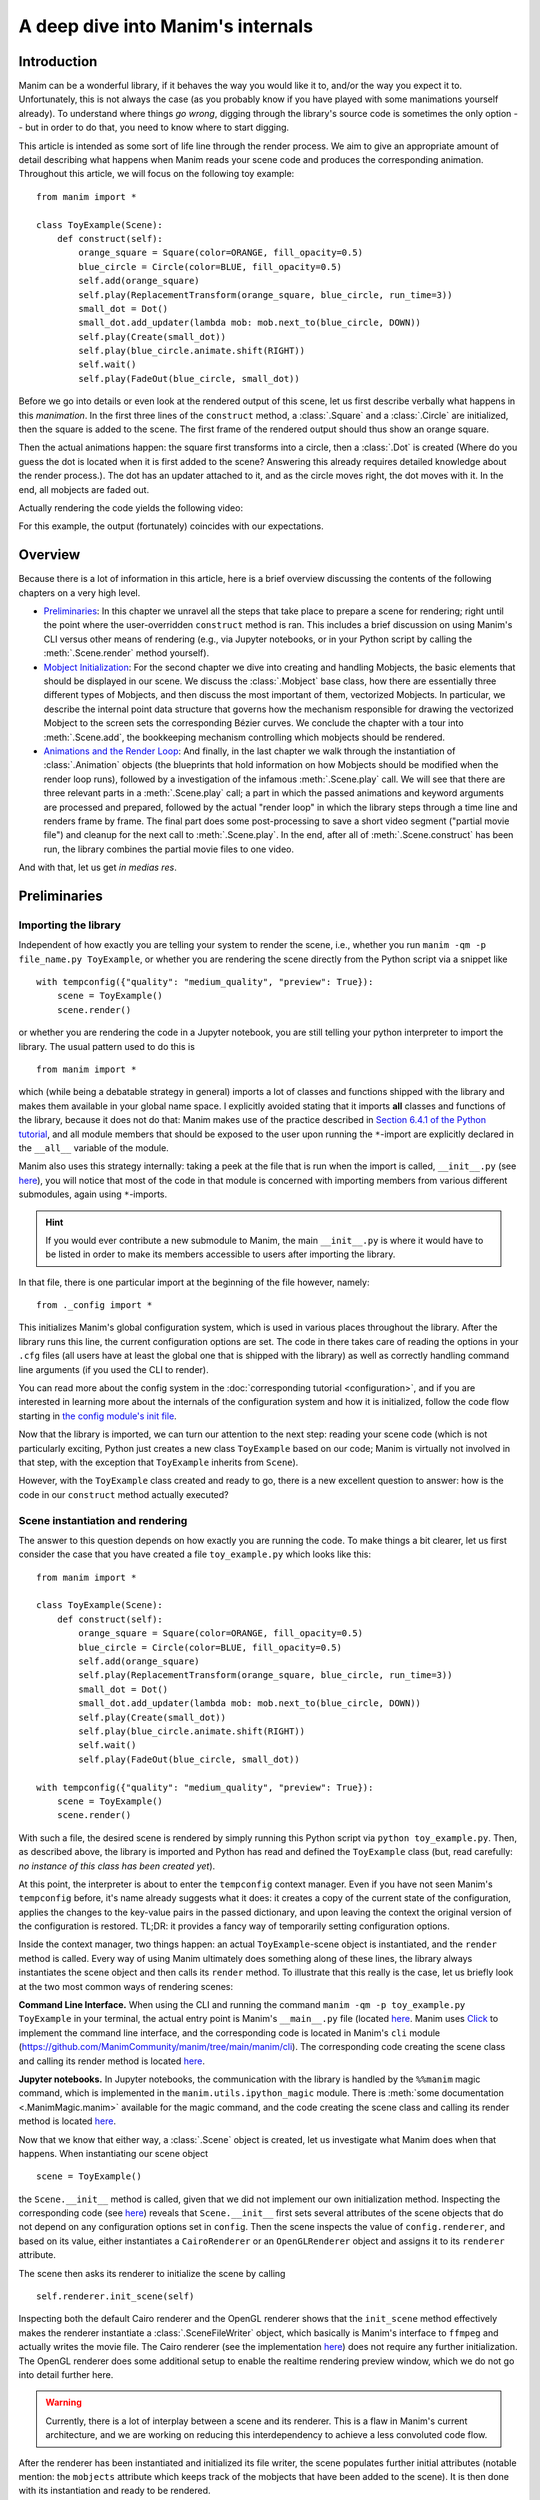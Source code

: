 A deep dive into Manim's internals
==================================

Introduction
------------

Manim can be a wonderful library, if it behaves the way you would like it to,
and/or the way you expect it to. Unfortunately, this is not always the case
(as you probably know if you have played with some manimations yourself already).
To understand where things *go wrong*, digging through the library's source code
is sometimes the only option -- but in order to do that, you need to know where
to start digging.

This article is intended as some sort of life line through the render process.
We aim to give an appropriate amount of detail describing what happens when
Manim reads your scene code and produces the corresponding animation. Throughout
this article, we will focus on the following toy example::

    from manim import *

    class ToyExample(Scene):
        def construct(self):
            orange_square = Square(color=ORANGE, fill_opacity=0.5)
            blue_circle = Circle(color=BLUE, fill_opacity=0.5)
            self.add(orange_square)
            self.play(ReplacementTransform(orange_square, blue_circle, run_time=3))
            small_dot = Dot()
            small_dot.add_updater(lambda mob: mob.next_to(blue_circle, DOWN))
            self.play(Create(small_dot))
            self.play(blue_circle.animate.shift(RIGHT))
            self.wait()
            self.play(FadeOut(blue_circle, small_dot))

Before we go into details or even look at the rendered output of this scene,
let us first describe verbally what happens in this *manimation*. In the first
three lines of the ``construct`` method, a :class:`.Square` and a :class:`.Circle`
are initialized, then the square is added to the scene. The first frame of the
rendered output should thus show an orange square.

Then the actual animations happen: the square first transforms into a circle,
then a :class:`.Dot` is created (Where do you guess the dot is located when
it is first added to the scene? Answering this already requires detailed
knowledge about the render process.). The dot has an updater attached to it, and
as the circle moves right, the dot moves with it. In the end, all mobjects are
faded out.

Actually rendering the code yields the following video:

.. manim:: ToyExample
    :hide_source:

    class ToyExample(Scene):
        def construct(self):
            orange_square = Square(color=ORANGE, fill_opacity=0.5)
            blue_circle = Circle(color=BLUE, fill_opacity=0.5)
            self.add(orange_square)
            self.play(ReplacementTransform(orange_square, blue_circle, run_time=3))
            small_dot = Dot()
            small_dot.add_updater(lambda mob: mob.next_to(blue_circle, DOWN))
            self.play(Create(small_dot))
            self.play(blue_circle.animate.shift(RIGHT))
            self.wait()
            self.play(FadeOut(blue_circle, small_dot))


For this example, the output (fortunately) coincides with our expectations.

Overview
--------

Because there is a lot of information in this article, here is a brief overview
discussing the contents of the following chapters on a very high level.

- `Preliminaries`_: In this chapter we unravel all the steps that take place
  to prepare a scene for rendering; right until the point where the user-overridden
  ``construct`` method is ran. This includes a brief discussion on using Manim's CLI
  versus other means of rendering (e.g., via Jupyter notebooks, or in your Python
  script by calling the :meth:`.Scene.render` method yourself).
- `Mobject Initialization`_: For the second chapter we dive into creating and handling
  Mobjects, the basic elements that should be displayed in our scene.
  We discuss the :class:`.Mobject` base class, how there are essentially
  three different types of Mobjects, and then discuss the most important of them,
  vectorized Mobjects. In particular, we describe the internal point data structure
  that governs how the mechanism responsible for drawing the vectorized Mobject
  to the screen sets the corresponding Bézier curves. We conclude the chapter
  with a tour into :meth:`.Scene.add`, the bookkeeping mechanism controlling which
  mobjects should be rendered.
- `Animations and the Render Loop`_: And finally, in the last chapter we walk
  through the instantiation of :class:`.Animation` objects (the blueprints that
  hold information on how Mobjects should be modified when the render loop runs),
  followed by a investigation of the infamous :meth:`.Scene.play` call. We will
  see that there are three relevant parts in a :meth:`.Scene.play` call;
  a part in which the passed animations and keyword arguments are processed
  and prepared, followed by the actual "render loop" in which the library
  steps through a time line and renders frame by frame. The final part
  does some post-processing to save a short video segment ("partial movie file")
  and cleanup for the next call to :meth:`.Scene.play`. In the end, after all of
  :meth:`.Scene.construct` has been run, the library combines the partial movie
  files to one video.

And with that, let us get *in medias res*.

Preliminaries
-------------

Importing the library
^^^^^^^^^^^^^^^^^^^^^

Independent of how exactly you are telling your system
to render the scene, i.e., whether you run ``manim -qm -p file_name.py ToyExample``, or
whether you are rendering the scene directly from the Python script via a snippet
like

::

    with tempconfig({"quality": "medium_quality", "preview": True}):
        scene = ToyExample()
        scene.render()

or whether you are rendering the code in a Jupyter notebook, you are still telling your
python interpreter to import the library. The usual pattern used to do this is

::

    from manim import *

which (while being a debatable strategy in general) imports a lot of classes and
functions shipped with the library and makes them available in your global name space.
I explicitly avoided stating that it imports **all** classes and functions of the
library, because it does not do that: Manim makes use of the practice described
in `Section 6.4.1 of the Python tutorial <https://docs.python.org/3/tutorial/modules.html#importing-from-a-package>`__,
and all module members that should be exposed to the user upon running the ``*``-import
are explicitly declared in the ``__all__`` variable of the module.

Manim also uses this strategy internally: taking a peek at the file that is run when
the import is called, ``__init__.py`` (see
`here <https://github.com/ManimCommunity/manim/blob/main/manim/__init__.py>`__),
you will notice that most of the code in that module is concerned with importing
members from various different submodules, again using ``*``-imports.

.. hint::

    If you would ever contribute a new submodule to Manim, the main
    ``__init__.py`` is where it would have to be listed in order to make its
    members accessible to users after importing the library.

In that file, there is one particular import at the beginning of the file however,
namely::

    from ._config import *

This initializes Manim's global configuration system, which is used in various places
throughout the library. After the library runs this line, the current configuration
options are set. The code in there takes care of reading the options in your ``.cfg``
files (all users have at least the global one that is shipped with the library)
as well as correctly handling command line arguments (if you used the CLI to render).

You can read more about the config system in the
:doc:`corresponding tutorial <configuration>`, and if you are interested in learning
more about the internals of the configuration system and how it is initialized,
follow the code flow starting in `the config module's init file
<https://github.com/ManimCommunity/manim/blob/main/manim/_config/__init__.py>`__.

Now that the library is imported, we can turn our attention to the next step:
reading your scene code (which is not particularly exciting, Python just creates
a new class ``ToyExample`` based on our code; Manim is virtually not involved
in that step, with the exception that ``ToyExample`` inherits from ``Scene``).

However, with the ``ToyExample`` class created and ready to go, there is a new
excellent question to answer: how is the code in our ``construct`` method
actually executed?

Scene instantiation and rendering
^^^^^^^^^^^^^^^^^^^^^^^^^^^^^^^^^

The answer to this question depends on how exactly you are running the code.
To make things a bit clearer, let us first consider the case that you
have created a file ``toy_example.py`` which looks like this::

    from manim import *

    class ToyExample(Scene):
        def construct(self):
            orange_square = Square(color=ORANGE, fill_opacity=0.5)
            blue_circle = Circle(color=BLUE, fill_opacity=0.5)
            self.add(orange_square)
            self.play(ReplacementTransform(orange_square, blue_circle, run_time=3))
            small_dot = Dot()
            small_dot.add_updater(lambda mob: mob.next_to(blue_circle, DOWN))
            self.play(Create(small_dot))
            self.play(blue_circle.animate.shift(RIGHT))
            self.wait()
            self.play(FadeOut(blue_circle, small_dot))

    with tempconfig({"quality": "medium_quality", "preview": True}):
        scene = ToyExample()
        scene.render()

With such a file, the desired scene is rendered by simply running this Python
script via ``python toy_example.py``. Then, as described above, the library
is imported and Python has read and defined the ``ToyExample`` class (but,
read carefully: *no instance of this class has been created yet*).

At this point, the interpreter is about to enter the ``tempconfig`` context
manager. Even if you have not seen Manim's ``tempconfig`` before, it's name
already suggests what it does: it creates a copy of the current state of the
configuration, applies the changes to the key-value pairs in the passed
dictionary, and upon leaving the context the original version of the
configuration is restored. TL;DR: it provides a fancy way of temporarily setting
configuration options.

Inside the context manager, two things happen: an actual ``ToyExample``-scene
object is instantiated, and the ``render`` method is called. Every way of using
Manim ultimately does something along of these lines, the library always instantiates
the scene object and then calls its ``render`` method. To illustrate that this
really is the case, let us briefly look at the two most common ways of rendering
scenes:

**Command Line Interface.** When using the CLI and running the command
``manim -qm -p toy_example.py ToyExample`` in your terminal, the actual
entry point is Manim's ``__main__.py`` file (located
`here <https://github.com/ManimCommunity/manim/blob/main/manim/__main__.py>`__.
Manim uses `Click <https://click.palletsprojects.com/en/8.0.x/>`__ to implement
the command line interface, and the corresponding code is located in Manim's
``cli`` module (https://github.com/ManimCommunity/manim/tree/main/manim/cli).
The corresponding code creating the scene class and calling its render method
is located `here <https://github.com/ManimCommunity/manim/blob/ac1ee9a683ce8b92233407351c681f7d71a4f2db/manim/cli/render/commands.py#L139-L141>`__.

**Jupyter notebooks.** In Jupyter notebooks, the communication with the library
is handled by the ``%%manim`` magic command, which is implemented in the
``manim.utils.ipython_magic`` module. There is
:meth:`some documentation <.ManimMagic.manim>` available for the magic command,
and the code creating the scene class and calling its render method is located
`here <https://github.com/ManimCommunity/manim/blob/ac1ee9a683ce8b92233407351c681f7d71a4f2db/manim/utils/ipython_magic.py#L137-L138>`__.


Now that we know that either way, a :class:`.Scene` object is created, let us investigate
what Manim does when that happens. When instantiating our scene object

::

    scene = ToyExample()

the ``Scene.__init__`` method is called, given that we did not implement our own initialization
method. Inspecting the corresponding code (see
`here <https://github.com/ManimCommunity/manim/blob/main/manim/scene/scene.py>`__)
reveals that ``Scene.__init__`` first sets several attributes of the scene objects that do not
depend on any configuration options set in ``config``. Then the scene inspects the value of
``config.renderer``, and based on its value, either instantiates a ``CairoRenderer`` or an
``OpenGLRenderer`` object and assigns it to its ``renderer`` attribute.

The scene then asks its renderer to initialize the scene by calling

::

    self.renderer.init_scene(self)

Inspecting both the default Cairo renderer and the OpenGL renderer shows that the ``init_scene``
method effectively makes the renderer instantiate a :class:`.SceneFileWriter` object, which
basically is Manim's interface to ``ffmpeg`` and actually writes the movie file. The Cairo
renderer (see the implementation `here <https://github.com/ManimCommunity/manim/blob/main/manim/renderer/cairo_renderer.py>`__) does not require any further initialization. The OpenGL renderer
does some additional setup to enable the realtime rendering preview window, which we do not go
into detail further here.

.. warning::

    Currently, there is a lot of interplay between a scene and its renderer. This is a flaw
    in Manim's current architecture, and we are working on reducing this interdependency to
    achieve a less convoluted code flow.

After the renderer has been instantiated and initialized its file writer, the scene populates
further initial attributes (notable mention: the ``mobjects`` attribute which keeps track
of the mobjects that have been added to the scene). It is then done with its instantiation
and ready to be rendered.

The rest of this article is concerned with the last line in our toy example script::

    scene.render()

This is where the actual magic happens.

Inspecting the `implementation of the render method <https://github.com/ManimCommunity/manim/blob/df1a60421ea1119cbbbd143ef288d294851baaac/manim/scene/scene.py#L211>`__
reveals that there are several hooks that can be used for pre- or postprocessing
a scene. Unsurprisingly, :meth:`.Scene.render` describes the full *render cycle*
of a scene. During this life cycle, there are three custom methods whose base
implementation is empty and that can be overwritten to suit your purposes. In
the order they are called, these customizable methods are:

- :meth:`.Scene.setup`, which is intended for preparing and, well, *setting up*
  the scene for your animation (e.g., adding initial mobjects, assigning custom
  attributes to your scene class, etc.),
- :meth:`.Scene.construct`, which is the *script* for your screen play and
  contains programmatic descriptions of your animations, and
- :meth:`.Scene.tear_down`, which is intended for any operations you might
  want to run on the scene after the last frame has already been rendered
  (for example, this could run some code that generates a custom thumbnail
  for the video based on the state of the objects in the scene -- this
  hook is more relevant for situations where Manim is used within other
  Python scripts).

After these three methods are run, the animations have been fully rendered,
and Manim calls :meth:`.CairoRenderer.scene_finished` to gracefully
complete the rendering process. This checks whether any animations have been
played -- and if so, it tells the :class:`.SceneFileWriter` to close the pipe
to ``ffmpeg``. If not, Manim assumes that a static image should be output
which it then renders using the same strategy by calling the render loop
(see below) once.

**Back in our toy example,** the call to :meth:`.Scene.render` first
triggers :meth:`.Scene.setup` (which only consists of ``pass``), followed by
a call of :meth:`.Scene.construct`. At this point, our *animation script*
is run, starting with the initialization of ``orange_square``.


Mobject Initialization
----------------------

Mobjects are, in a nutshell, the Python objects that represent all the
*things* we want to display in our scene. Before we follow our debugger
into the depths of mobject initialization code, it makes sense to
discuss Manim's different types of Mobjects and their basic data
structure.

What even is a Mobject?
^^^^^^^^^^^^^^^^^^^^^^^

:class:`.Mobject` stands for *mathematical object* or *Manim object*
(depends on who you ask 😄). The Python class :class:`.Mobject` is
the base class for all objects that should be displayed on screen.
Looking at the `initialization method
<https://github.com/ManimCommunity/manim/blob/5d72d9cfa2e3dd21c844b1da807576f5a7194fda/manim/mobject/mobject.py#L94>`__
of :class:`.Mobject`, you will find that not too much happens in there:

- some initial attribute values are assigned, like ``name`` (which makes the
  render logs mention the name of the mobject instead of its type),
  ``submobjects`` (initially an empty list), ``color``, and some others.
- Then, two methods related to *points* are called: ``reset_points``
  followed by ``generate_points``,
- and finally, ``init_colors`` is called.

Digging deeper, you will find that :meth:`.Mobject.reset_points` simply
sets the ``points`` attribute of the mobject to an empty NumPy vector,
while the other two methods, :meth:`.Mobject.generate_points` and
:meth:`.Mobject.init_colors` are just implemented as ``pass``.

This makes sense: :class:`.Mobject` is not supposed to be used as
an *actual* object that is displayed on screen; in fact the camera
(which we will discuss later in more detail; it is the class that is,
for the Cairo renderer, responsible for "taking a picture" of the
current scene) does not process "pure" :class:`Mobjects <.Mobject>`
in any way, they *cannot* even appear in the rendered output.

This is where different types of mobjects come into play. Roughly
speaking, the Cairo renderer setup knows three different types of
mobjects that can be rendered:

- :class:`.ImageMobject`, which represent images that you can display
  in your scene,
- :class:`.PMobject`, which are very special mobjects used to represent
  point clouds; we will not discuss them further in this tutorial,
- :class:`.VMobject`, which are *vectorized mobjects*, that is, mobjects
  that consist of points that are connected via curves. These are pretty
  much everywhere, and we will discuss them in detail in the next section.

... and what are VMobjects?
^^^^^^^^^^^^^^^^^^^^^^^^^^^

As just mentioned, :class:`VMobjects <.VMobject>` represent vectorized
mobjects. To render a :class:`.VMobject`, the camera looks at the
``points`` attribute of a :class:`.VMobject` and divides it into sets
of four points each. Each of these sets is then used to construct a
cubic Bézier curve with the first and last entry describing the
end points of the curve ("anchors"), and the second and third entry
describing the control points in between ("handles").

.. hint::
  To learn more about Bézier curves, take a look at the excellent
  online textbook `A Primer on Bézier curves <https://pomax.github.io/bezierinfo/>`__
  by `Pomax <https://twitter.com/TheRealPomax>`__ -- there is an playground representing
  cubic Bézier curves `in §1 <https://pomax.github.io/bezierinfo/#introduction>`__,
  the red and yellow points are "anchors", and the green and blue
  points are "handles".

In contrast to :class:`.Mobject`, :class:`.VMobject` can be displayed
on screen (even though, technically, it is still considered a base class).
To illustrate how points are processed, consider the following short example
of a :class:`.VMobject` with 8 points (and thus made out of 8/4 = 2 cubic
Bézier curves). The resulting :class:`.VMobject` is drawn in green.
The handles are drawn as red dots with a line to their closest anchor.

.. manim:: VMobjectDemo
    :save_last_frame:

    class VMobjectDemo(Scene):
        def construct(self):
            plane = NumberPlane()
            my_vmobject = VMobject(color=GREEN)
            my_vmobject.points = [
                np.array([-2, -1, 0]),  # start of first curve
                np.array([-3, 1, 0]),
                np.array([0, 3, 0]),
                np.array([1, 3, 0]),  # end of first curve
                np.array([1, 3, 0]),  # start of second curve
                np.array([0, 1, 0]),
                np.array([4, 3, 0]),
                np.array([4, -2, 0]),  # end of second curve
            ]
            handles = [
                Dot(point, color=RED) for point in
                [[-3, 1, 0], [0, 3, 0], [0, 1, 0], [4, 3, 0]]
            ]
            handle_lines = [
                Line(
                    my_vmobject.points[ind],
                    my_vmobject.points[ind+1],
                    color=RED,
                    stroke_width=2
                ) for ind in range(0, len(my_vmobject.points), 2)
            ]
            self.add(plane, *handles, *handle_lines, my_vmobject)


.. warning::
  Manually setting the points of your :class:`.VMobject` is usually
  discouraged; there are specialized methods that can take care of
  that for you -- but it might be relevant when implementing your own,
  custom :class:`.VMobject`.



Squares and Circles: back to our Toy Example
^^^^^^^^^^^^^^^^^^^^^^^^^^^^^^^^^^^^^^^^^^^^

With a basic understanding of different types of mobjects,
and an idea of how vectorized mobjects are built we can now
come back to our toy example and the execution of the
:meth:`.Scene.construct` method. In the first two lines
of our animation script, the ``orange_square`` and the
``blue_circle`` are initialized.

When creating the orange square by running

::

  Square(color=ORANGE, fill_opacity=0.5)

the initialization method of :class:`.Square`,
``Square.__init__``, is called. `Looking at the
implementation <https://github.com/ManimCommunity/manim/blob/5d72d9cfa2e3dd21c844b1da807576f5a7194fda/manim/mobject/geometry/polygram.py#L607>`__,
we can see that the ``side_length`` attribute of the square is set,
and then

::

  super().__init__(height=side_length, width=side_length, **kwargs)

is called. This ``super`` call is the Python way of calling the
initialization function of the parent class. As :class:`.Square`
inherits from :class:`.Rectangle`, the next method called
is ``Rectangle.__init__``. There, only the first three lines
are really relevant for us::

  super().__init__(UR, UL, DL, DR, color=color, **kwargs)
  self.stretch_to_fit_width(width)
  self.stretch_to_fit_height(height)

First, the initialization function of the parent class of
:class:`.Rectangle` -- :class:`.Polygon` -- is called. The
four positional arguments passed are the four corners of
the polygon: ``UR`` is up right (and equal to ``UP + RIGHT``),
``UL`` is up left (and equal to ``UP + LEFT``), and so forth.
Before we follow our debugger deeper, let us observe what
happens with the constructed polygon: the remaining two lines
stretch the polygon to fit the specified width and height
such that a rectangle with the desired measurements is created.

The initialization function of :class:`.Polygon` is particularly
simple, it only calls the initialization function of its parent
class, :class:`.Polygram`. There, we have almost reached the end
of the chain: :class:`.Polygram` inherits from :class:`.VMobject`,
whose initialization function mainly sets the values of some
attributes (quite similar to ``Mobject.__init__``, but more specific
to the Bézier curves that make up the mobject).

After calling the initialization function of :class:`.VMobject`,
the constructor of :class:`.Polygram` also does something somewhat
odd: it sets the points (which, you might remember above, should
actually be set in a corresponding ``generate_points`` method
of :class:`.Polygram`).

.. warning::
  In several instances, the implementation of mobjects does
  not really stick to all aspects of Manim's interface. This
  is unfortunate, and increasing consistency is something
  that we actively work on. Help is welcome!

Without going too much into detail, :class:`.Polygram` sets its
``points`` attribute via :meth:`.VMobject.start_new_path`,
:meth:`.VMobject.add_points_as_corners`, which take care of
setting the quadruples of anchors and handles appropriately.
After the points are set, Python continues to process the
call stack until it reaches the method that was first called;
the initialization method of :class:`.Square`. After this,
the square is initialized and assigned to the ``orange_square``
variable.

The initialization of ``blue_circle`` is similar to the one of
``orange_square``, with the main difference being that the inheritance
chain of :class:`.Circle` is different. Let us briefly follow the trace
of the debugger:

The implementation of :meth:`.Circle.__init__` immediately calls
the initialization method of :class:`.Arc`, as a circle in Manim
is simply an arc with an angle of :math:`\tau = 2\pi`. When
initializing the arc, some basic attributes are set (like
``Arc.radius``, ``Arc.arc_center``, ``Arc.start_angle``, and
``Arc.angle``), and then the initialization method of its
parent class, :class:`.TipableVMobject`, is called (which is
a rather abstract base class for mobjects which a arrow tip can
be attached to). Note that in contrast to :class:`.Polygram`,
this class does **not** preemptively generate the points of the circle.

After that, things are less exciting: :class:`.TipableVMobject` again
sets some attributes relevant for adding arrow tips, and afterwards
passes to the initialization method of :class:`.VMobject`. From there,
:class:`.Mobject` is initialized and :meth:`.Mobject.generate_points`
is called, which actually runs the method implemented in
:meth:`.Arc.generate_points`.

After both our ``orange_square`` and the ``blue_circle`` are initialized,
the square is actually added to the scene. The :meth:`.Scene.add` method
is actually doing a few interesting things, so it is worth to dig a bit
deeper in the next section.


Adding Mobjects to the Scene
^^^^^^^^^^^^^^^^^^^^^^^^^^^^

The code in our ``construct`` method that is run next is

::

  self.add(orange_square)

From a high-level point of view, :meth:`.Scene.add` adds the
``orange_square`` to the list of mobjects that should be rendered,
which is stored in the ``mobjects`` attribute of the scene. However,
it does so in a very careful way to avoid the situation that a mobject
is being added to the scene more than once. At a first glance, this
sounds like a simple task -- the problem is that ``Scene.mobjects``
is not a "flat" list of mobjects, but a list of mobjects which
might contain mobjects themselves, and so on.

Stepping through the code in :meth:`.Scene.add`, we see that first
it is checked whether we are currently using the OpenGL renderer
(which we are not) -- adding mobjects to the scene works slightly
different (and actually easier!) for the OpenGL renderer. Then, the
code branch for the Cairo renderer is entered and the list of so-called
foreground mobjects (which are rendered on top of all other mobjects)
is added to the list of passed mobjects. This is to ensure that the
foreground mobjects will stay above of the other mobjects, even after
adding the new ones. In our case, the list of foreground mobjects
is actually empty, and nothing changes.

Next, :meth:`.Scene.restructure_mobjects` is called with the list
of mobjects to be added as the ``to_remove`` argument, which might
sound odd at first. Practically, this ensures that mobjects are not
added twice, as mentioned above: if they were present in the scene
``Scene.mobjects`` list before (even if they were contained as a
child of some other mobject), they are first removed from the list.
The way :meth:`.Scene.restrucutre_mobjects` works is rather aggressive:
It always operates on a given list of mobjects; in the ``add`` method
two different lists occur: the default one, ``Scene.mobjects`` (no extra
keyword argument is passed), and ``Scene.moving_mobjects`` (which we will
discuss later in more detail). It iterates through all of the members of
the list, and checks whether any of the mobjects passed in ``to_remove``
are contained as children (in any nesting level). If so, **their parent
mobject is deconstructed** and their siblings are inserted directly
one level higher. Consider the following example::

  >>> from manim import Scene, Square, Circle, Group
  >>> test_scene = Scene()
  >>> mob1 = Square()
  >>> mob2 = Circle()
  >>> mob_group = Group(mob1, mob2)
  >>> test_scene.add(mob_group)
  <manim.scene.scene.Scene object at ...>
  >>> test_scene.mobjects
  [Group]
  >>> test_scene.restructure_mobjects(to_remove=[mob1])
  <manim.scene.scene.Scene object at ...>
  >>> test_scene.mobjects
  [Circle]

Note that the group is disbanded and the circle moves into the
root layer of mobjects in ``test_scene.mobjects``.

After the mobject list is "restructured", the mobject to be added
are simply appended to ``Scene.mobjects``. In our toy example,
the ``Scene.mobjects`` list is actually empty, so the
``restructure_mobjects`` method does not actually do anything. The
``orange_square`` is simply added to ``Scene.mobjects``, and as
the aforementioned ``Scene.moving_mobjects`` list is, at this point,
also still empty, nothing happens and :meth:`.Scene.add` returns.

We will hear more about the ``moving_mobject`` list when we discuss
the render loop. Before we do that, let us look at the next line
of code in our toy example, which includes the initialization of
an animation class,
::

  ReplacementTransform(orange_square, blue_circle, run_time=3)

Hence it is time to talk about :class:`.Animation`.


Animations and the Render Loop
------------------------------

Initializing animations
^^^^^^^^^^^^^^^^^^^^^^^

Before we follow the trace of the debugger, let us briefly discuss
the general structure of the (abstract) base class :class:`.Animation`.
An animation object holds all the information necessary for the renderer
to generate the corresponding frames. Animations (in the sense of
animation objects) in Manim are *always* tied to a specific mobject;
even in the case of :class:`.AnimationGroup` (which you should actually
think of as an animation on a group of mobjects rather than a group
of animations). Moreover, except for in a particular special case,
the run time of animations is also fixed and known beforehand.

The initialization of animations actually is not very exciting,
:meth:`.Animation.__init__` merely sets some attributes derived
from the passed keyword arguments and additionally ensures that
the ``Animation.starting_mobject`` and ``Animation.mobject``
attributes are populated. Once the animation is played, the
``starting_mobject`` attribute holds an unmodified copy of the
mobject the animation is attached to; during the initialization
it is set to a placeholder mobject. The ``mobject`` attribute
is set to the mobject the animation is attached to.

Animations have a few special methods which are called during the
render loop:

- :meth:`.Animation.begin`, which is called (as hinted by its name)
  at the beginning of every animation, so before the first frame
  is rendered. In it, all the required setup for the animation happens.
- :meth:`.Animation.finish` is the counterpart to the ``begin`` method
  which is called at the end of the life cycle of the animation (after
  the last frame has been rendered).
- :meth:`.Animation.interpolate` is the method that updates the mobject
  attached to the animation to the corresponding animation completion
  percentage. For example, if in the render loop,
  ``some_animation.interpolate(0.5)`` is called, the attached mobject
  will be updated to the state where 50% of the animation are completed.

We will discuss details about these and some further animation methods
once we walk through the actual render loop. For now, we continue with
our toy example and the code that is run when initializing the
:class:`.ReplacementTransform` animation.

The initialization method of :class:`.ReplacementTransform` only
consists of a call to the constructor of its parent class,
:class:`.Transform`, with the additional keyword argument
``replace_mobject_with_target_in_scene`` set to ``True``.
:class:`.Transform` then sets attributes that control how the
points of the starting mobject are deformed into the points of
the target mobject, and then passes on to the initialization
method of :class:`.Animation`. Other basic properties of the
animation (like its ``run_time``, the ``rate_func``, etc.) are
processed there -- and then the animation object is fully
initialized and ready to be played.

The ``play`` call: preparing to enter Manim's render loop
^^^^^^^^^^^^^^^^^^^^^^^^^^^^^^^^^^^^^^^^^^^^^^^^^^^^^^^^^

We are finally there, the render loop is in our reach. Let us
walk through the code that is run when :meth:`.Scene.play` is called.

.. hint::

  Recall that this article is specifically about the Cairo renderer.
  Up to here, things were more or less the same for the OpenGL renderer
  as well; while some base mobjects might be different, the control flow
  and lifecycle of mobjects is still more or less the same. There are more
  substantial differences when it comes to the rendering loop.

As you will see when inspecting the method, :meth:`.Scene.play` almost
immediately passes over to the ``play`` method of the renderer,
in our case :class:`.CairoRenderer.play`. The one thing :meth:`.Scene.play`
takes care of is the management of subcaptions that you might have
passed to it (see the the documentation of :meth:`.Scene.play` and
:meth:`.Scene.add_subcaption` for more information).

.. warning::

  As has been said before, the communication between scene and renderer
  is not in a very clean state at this point, so the following paragraphs
  might be confusing if you don't run a debugger and step through the
  code yourself a bit.

Inside :meth:`.CairoRenderer.play`, the renderer first checks whether
it may skip rendering of the current play call. This might happen, for example,
when ``-s`` is passed to the CLI (i.e., only the last frame should be rendered),
or when the ``-n`` flag is passed and the current play call is outside of the
specified render bounds. The "skipping status" is updated in form of the
call to :meth:`.CairoRenderer.update_skipping_status`.

Next, the renderer asks the scene to process the animations in the play
call so that renderer obtains all of the information it needs. To
be more concrete, :meth:`.Scene.compile_animation_data` is called,
which then takes care of several things:

- The method processes all animations and the keyword arguments passed
  to the initial :meth:`.Scene.play` call. In particular, this means
  that it makes sure all arguments passed to the play call are actually
  animations (or ``.animate`` syntax calls, which are also assembled to
  be actual :class:`.Animation`-objects at that point). It also propagates
  any animation-related keyword arguments (like ``run_time``,
  or ``rate_func``) passed to :class:`.Scene.play` to each individual
  animation. The processed animations are then stored in the ``animations``
  attribute of the scene (which the renderer later reads...).
- It adds all mobjects to which the animations that are played are
  bound to to the scene (provided the animation is not an mobject-introducing
  animation -- for these, the addition to the scene happens later).
- In case the played animation is a :class:`.Wait` animation (this is the
  case in a :meth:`.Scene.wait` call), the method checks whether a static
  image should be rendered, or whether the render loop should be processed
  as usual (see :meth:`.Scene.should_update_mobjects` for the exact conditions,
  basically it checks whether there are any time-dependent updater functions
  and so on).
- Finally, the method determines the total run time of the play call (which
  at this point is computed as the maximum of the run times of the passed
  animations). This is stored in the ``duration`` attribute of the scene.


After the animation data has been compiled by the scene, the renderer
continues to prepare for entering the render loop. It now checks the
skipping status which has been determined before. If the renderer can
skip this play call, it does so: it sets the current play call hash (which
we will get back to in a moment) to ``None`` and increases the time of the
renderer by the determined animation run time.

Otherwise, the renderer checks whether or not Manim's caching system should
be used. The idea of the caching system is simple: for every play call, a
hash value is computed, which is then stored and upon re-rendering the scene,
the hash is generated again and checked against the stored value. If it is the
same, the cached output is reused, otherwise it is fully rerendered again.
We will not go into details of the caching system here; if you would like
to learn more, the :func:`.get_hash_from_play_call` function in the
:mod:`.utils.hashing` module is essentially the entry point to the caching
mechanism.

In the event that the animation has to be rendered, the renderer asks
its :class:`.SceneFileWriter` to start a writing process. The process
is started by a call to ``ffmpeg`` and opens a pipe to which rendered
raw frames can be written. As long as the pipe is open, the process
can be accessed via the ``writing_process`` attribute of the file writer.
With the writing process in place, the renderer then asks the scene
to "begin" the animations.

First, it literally *begins* all of the animations by calling their
setup methods (:meth:`.Animation._setup_scene`, :meth:`.Animation.begin`).
In doing so, the mobjects that are newly introduced by an animation
(like via :class:`.Create` etc.) are added to the scene. Furthermore, the
animation suspends updater functions being called on its mobject, and
it sets its mobject to the state that corresponds to the first frame
of the animation.

After this has happened for all animations in the current ``play`` call,
the Cairo renderer determines which of the scene's mobjects can be
painted statically to the background, and which ones have to be
redrawn every frame. It does so by calling
:meth:`.Scene.get_moving_and_static_mobjects`, and the resulting
partition of mobjects is stored in the corresponding ``moving_mobjects``
and ``static_mobjects`` attributes.

.. NOTE::

  The mechanism that determines static and moving mobjects is
  specific for the Cairo renderer, the OpenGL renderer works differently.
  Basically, moving mobjects are determined by checking whether they,
  any of their children, or any of the mobjects "below" them (in the
  sense of the order in which mobjects are processed in the scene)
  either have an update function attached, or whether they appear
  in one of the current animations. See the implementation of
  :meth:`.Scene.get_moving_mobjects` for more details.

Up to this very point, we did not actually render any (partial)
image or movie files from the scene yet. This is, however, about to change.
Before we enter the render loop, let us briefly revisit our toy
example and discuss how the generic :meth:`.Scene.play` call
setup looks like there.

For the call that plays the :class:`.ReplacementTransform`, there
is no subcaption to be taken care of. The renderer then asks
the scene to compile the animation data: the passed argument
already is an animation (no additional preparations needed),
there is no need for processing any keyword arguments (as
we did not specify any additional ones to ``play``). The
mobject bound to the animation, ``orange_square``, is already
part of the scene (so again, no action taken). Finally, the run
time is extracted (3 seconds long) and stored in
``Scene.duration``. The renderer then checks whether it should
skip (it should not), then whether the animation is already
cached (it is not). The corresponding animation hash value is
determined and passed to the file writer, which then also calls
``ffmpeg`` to start the writing process which waits for rendered
frames from the library.

The scene then ``begin``\ s the animation: for the
:class:`.ReplacementTransform` this means that the animation populates
all of its relevant animation attributes (i.e., compatible copies
of the starting and the target mobject so that it can safely interpolate
between the two).

The mechanism determining static and moving mobjects considers
all of the scenes mobjects (at this point only the
``orange_square``), and determines that the ``orange_square`` is
bound to an animation that is currently played. As a result,
the square is classified as a "moving mobject".

Time to render some frames.


The render loop (for real this time)
^^^^^^^^^^^^^^^^^^^^^^^^^^^^^^^^^^^^

As mentioned above, due to the mechanism that determines static and moving
mobjects in the scene, the renderer knows which mobjects it can paint
statically to the background of the scene. Practically, this means that
it partially renders a scene (to produce a background image), and then
when iterating through the time progression of the animation only the
"moving mobjects" are re-painted on top of the static background.

The renderer calls :meth:`.CairoRenderer.save_static_frame_data`, which
first checks whether there are currently any static mobjects, and if there
are, it updates the frame (only with the static mobjects; more about how
exactly this works in a moment) and then saves a NumPy array representing
the rendered frame in the ``static_image`` attribute. In our toy example,
there are no static mobjects, and so the ``static_image`` attribute is
simply set to ``None``.

Next, the renderer asks the scene whether the current animation is
a "frozen frame" animation, which would mean that the renderer actually
does not have to repaint the moving mobjects in every frame of the time
progression. It can then just take the latest static frame, and display it
throughout the animation.

.. NOTE::

  An animation is considered a "frozen frame" animation if only a
  static :class:`.Wait` animation is played. See the description
  of :meth:`.Scene.compile_animation_data` above, or the
  implementation of :meth:`.Scene.should_update_mobjects` for
  more details.

If this is not the case (just as in our toy example), the renderer
then calls the :meth:`.Scene.play_internal` method, which is the
integral part of the render loop (in which the library steps through
the time progression of the animation and renders the corresponding
frames).


- scene.play_internal:

  - construct time_progression (i.e., the progress bar; t-values for
    which frames are rendered)
  - step through time progression. scene.update_to_time(t)

    - updates animation mobjects
    - runs interpolate for correct alpha value
    - runs mobject updaters
    - runs scene updaters
    - self.renderer.render(self, t, self.moving_mobjects), actually
      rendering the frame

Completing the render loop
^^^^^^^^^^^^^^^^^^^^^^^^^^

- finish animations
- ffmpeg movie pipeline closes; partial movie file is written

- after all animations: combination of all partial movie files to one
  rendered video.
